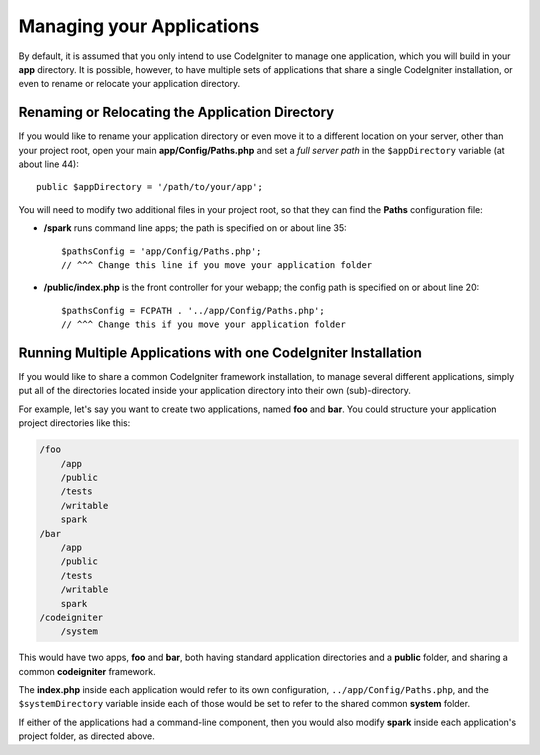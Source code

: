 ##########################
Managing your Applications
##########################

By default, it is assumed that you only intend to use CodeIgniter to
manage one application, which you will build in your **app**
directory. It is possible, however, to have multiple sets of
applications that share a single CodeIgniter installation, or even to
rename or relocate your application directory.

Renaming or Relocating the Application Directory
================================================

If you would like to rename your application directory or even move
it to a different location on your server, other than your project root, open
your main **app/Config/Paths.php** and set a *full server path* in the
``$appDirectory`` variable (at about line 44)::

    public $appDirectory = '/path/to/your/app';

You will need to modify two additional files in your project root, so that
they can find the **Paths** configuration file:

- **/spark** runs command line apps; the path is specified on or about line 35::

    $pathsConfig = 'app/Config/Paths.php';
    // ^^^ Change this line if you move your application folder


- **/public/index.php** is the front controller for your webapp; the config
  path is specified on or about line 20::

    $pathsConfig = FCPATH . '../app/Config/Paths.php';
    // ^^^ Change this if you move your application folder


Running Multiple Applications with one CodeIgniter Installation
===============================================================

If you would like to share a common CodeIgniter framework installation, to manage
several different applications, simply put all of the directories located
inside your application directory into their own (sub)-directory.

For example, let's say you want to create two applications, named **foo**
and **bar**. You could structure your application project directories like this:

.. code-block:: text

    /foo
        /app
        /public
        /tests
        /writable
        spark
    /bar
        /app
        /public
        /tests
        /writable
        spark
    /codeigniter
        /system

This would have two apps, **foo** and **bar**, both having standard application directories
and a **public** folder, and sharing a common **codeigniter** framework.

The **index.php** inside each application would refer to its own configuration,
``../app/Config/Paths.php``, and the ``$systemDirectory`` variable inside each
of those would be set to refer to the shared common **system** folder.

If either of the applications had a command-line component, then you would also
modify **spark** inside each application's project folder, as directed above.
